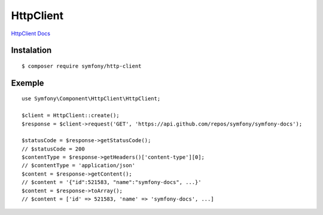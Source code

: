 HttpClient
===================
`HttpClient Docs`_


Instalation
--------------------------------
::

    $ composer require symfony/http-client

Exemple
--------------------------------
::

    use Symfony\Component\HttpClient\HttpClient;

    $client = HttpClient::create();
    $response = $client->request('GET', 'https://api.github.com/repos/symfony/symfony-docs');

    $statusCode = $response->getStatusCode();
    // $statusCode = 200
    $contentType = $response->getHeaders()['content-type'][0];
    // $contentType = 'application/json'
    $content = $response->getContent();
    // $content = '{"id":521583, "name":"symfony-docs", ...}'
    $content = $response->toArray();
    // $content = ['id' => 521583, 'name' => 'symfony-docs', ...]



.. _`HttpClient Docs`: https://symfony.com/doc/current/components/http_client.html
